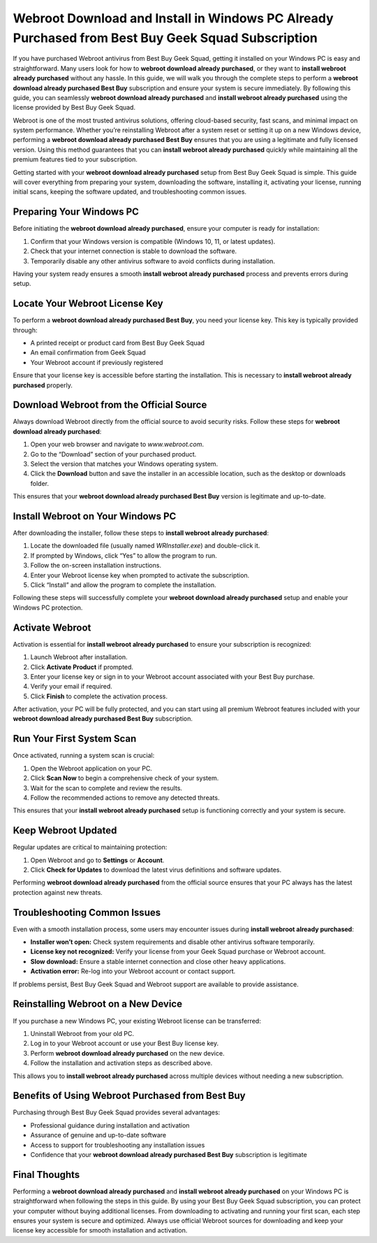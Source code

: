 Webroot Download and Install in Windows PC Already Purchased from Best Buy Geek Squad Subscription
==================================================================================================

If you have purchased Webroot antivirus from Best Buy Geek Squad, getting it installed on your Windows PC is easy and straightforward. Many users look for how to **webroot download already purchased**, or they want to **install webroot already purchased** without any hassle. In this guide, we will walk you through the complete steps to perform a **webroot download already purchased Best Buy** subscription and ensure your system is secure immediately. By following this guide, you can seamlessly **webroot download already purchased** and **install webroot already purchased** using the license provided by Best Buy Geek Squad.

Webroot is one of the most trusted antivirus solutions, offering cloud-based security, fast scans, and minimal impact on system performance. Whether you’re reinstalling Webroot after a system reset or setting it up on a new Windows device, performing a **webroot download already purchased Best Buy** ensures that you are using a legitimate and fully licensed version. Using this method guarantees that you can **install webroot already purchased** quickly while maintaining all the premium features tied to your subscription.

Getting started with your **webroot download already purchased** setup from Best Buy Geek Squad is simple. This guide will cover everything from preparing your system, downloading the software, installing it, activating your license, running initial scans, keeping the software updated, and troubleshooting common issues.

Preparing Your Windows PC
-------------------------

Before initiating the **webroot download already purchased**, ensure your computer is ready for installation:

1. Confirm that your Windows version is compatible (Windows 10, 11, or latest updates).  
2. Check that your internet connection is stable to download the software.  
3. Temporarily disable any other antivirus software to avoid conflicts during installation.  

Having your system ready ensures a smooth **install webroot already purchased** process and prevents errors during setup.

Locate Your Webroot License Key
-------------------------------

To perform a **webroot download already purchased Best Buy**, you need your license key. This key is typically provided through:

- A printed receipt or product card from Best Buy Geek Squad  
- An email confirmation from Geek Squad  
- Your Webroot account if previously registered  

Ensure that your license key is accessible before starting the installation. This is necessary to **install webroot already purchased** properly.

Download Webroot from the Official Source
-----------------------------------------

Always download Webroot directly from the official source to avoid security risks. Follow these steps for **webroot download already purchased**:

1. Open your web browser and navigate to `www.webroot.com`.  
2. Go to the “Download” section of your purchased product.  
3. Select the version that matches your Windows operating system.  
4. Click the **Download** button and save the installer in an accessible location, such as the desktop or downloads folder.  

This ensures that your **webroot download already purchased Best Buy** version is legitimate and up-to-date.

Install Webroot on Your Windows PC
----------------------------------

After downloading the installer, follow these steps to **install webroot already purchased**:

1. Locate the downloaded file (usually named `WRInstaller.exe`) and double-click it.  
2. If prompted by Windows, click “Yes” to allow the program to run.  
3. Follow the on-screen installation instructions.  
4. Enter your Webroot license key when prompted to activate the subscription.  
5. Click “Install” and allow the program to complete the installation.  

Following these steps will successfully complete your **webroot download already purchased** setup and enable your Windows PC protection.

Activate Webroot
----------------

Activation is essential for **install webroot already purchased** to ensure your subscription is recognized:

1. Launch Webroot after installation.  
2. Click **Activate Product** if prompted.  
3. Enter your license key or sign in to your Webroot account associated with your Best Buy purchase.  
4. Verify your email if required.  
5. Click **Finish** to complete the activation process.  

After activation, your PC will be fully protected, and you can start using all premium Webroot features included with your **webroot download already purchased Best Buy** subscription.

Run Your First System Scan
--------------------------

Once activated, running a system scan is crucial:

1. Open the Webroot application on your PC.  
2. Click **Scan Now** to begin a comprehensive check of your system.  
3. Wait for the scan to complete and review the results.  
4. Follow the recommended actions to remove any detected threats.  

This ensures that your **install webroot already purchased** setup is functioning correctly and your system is secure.

Keep Webroot Updated
-------------------

Regular updates are critical to maintaining protection:

1. Open Webroot and go to **Settings** or **Account**.  
2. Click **Check for Updates** to download the latest virus definitions and software updates.  

Performing **webroot download already purchased** from the official source ensures that your PC always has the latest protection against new threats.

Troubleshooting Common Issues
-----------------------------

Even with a smooth installation process, some users may encounter issues during **install webroot already purchased**:

- **Installer won’t open:** Check system requirements and disable other antivirus software temporarily.  
- **License key not recognized:** Verify your license from your Geek Squad purchase or Webroot account.  
- **Slow download:** Ensure a stable internet connection and close other heavy applications.  
- **Activation error:** Re-log into your Webroot account or contact support.  

If problems persist, Best Buy Geek Squad and Webroot support are available to provide assistance.

Reinstalling Webroot on a New Device
-----------------------------------

If you purchase a new Windows PC, your existing Webroot license can be transferred:

1. Uninstall Webroot from your old PC.  
2. Log in to your Webroot account or use your Best Buy license key.  
3. Perform **webroot download already purchased** on the new device.  
4. Follow the installation and activation steps as described above.  

This allows you to **install webroot already purchased** across multiple devices without needing a new subscription.

Benefits of Using Webroot Purchased from Best Buy
-------------------------------------------------

Purchasing through Best Buy Geek Squad provides several advantages:

- Professional guidance during installation and activation  
- Assurance of genuine and up-to-date software  
- Access to support for troubleshooting any installation issues  
- Confidence that your **webroot download already purchased Best Buy** subscription is legitimate  

Final Thoughts
--------------

Performing a **webroot download already purchased** and **install webroot already purchased** on your Windows PC is straightforward when following the steps in this guide. By using your Best Buy Geek Squad subscription, you can protect your computer without buying additional licenses. From downloading to activating and running your first scan, each step ensures your system is secure and optimized. Always use official Webroot sources for downloading and keep your license key accessible for smooth installation and activation.

